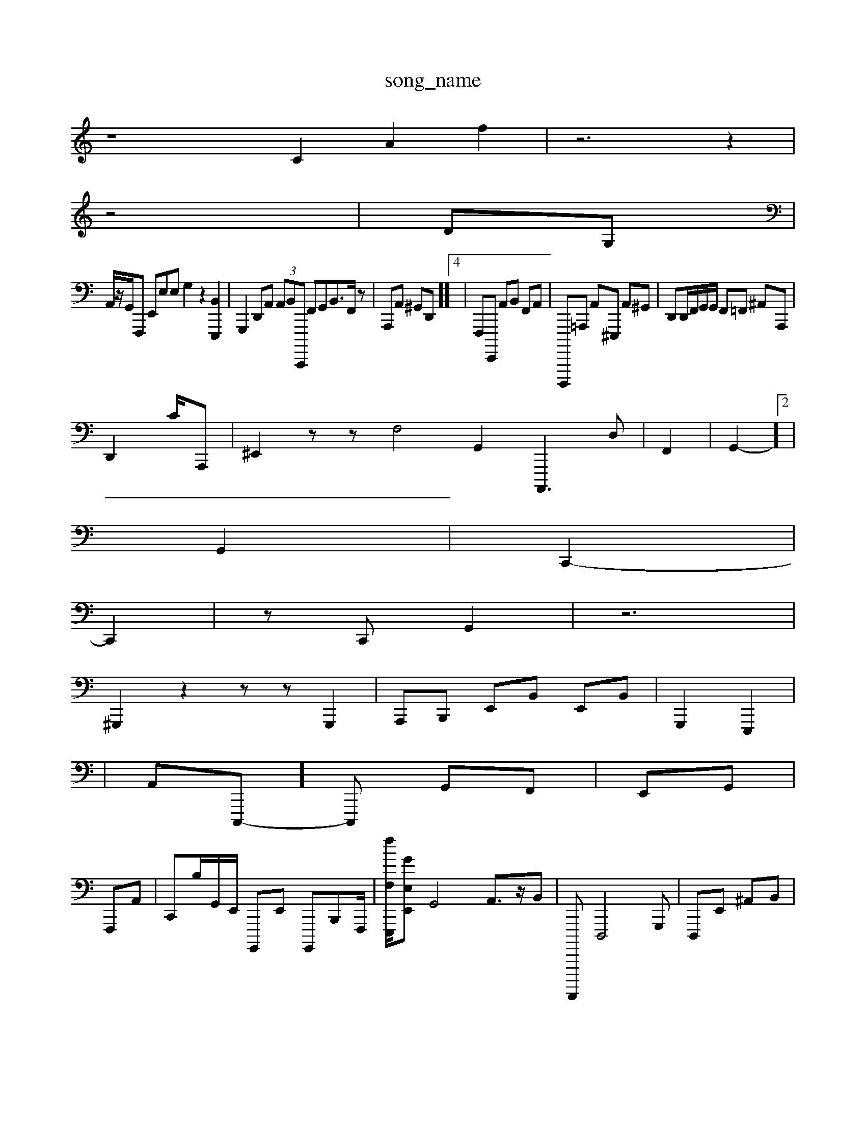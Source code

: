 X: 1
T:song_name
K:C| \
z8 C2 A2 f2| \
z6 z2|
z4| \
DG,|
A,,/2z/2G,,/2F,,, E,,E,E, G,2 z2 [B,,E,,,]2| \
G,,,2D,,A,,  (3A,,B,,C,,,, F,,G,, ^,,B,,3/2F,,/2z| \
A,,,A,, ^G,,D,,]]4| \
F,,,E,,,, A,,B,, F,,A,,| \
D,,,,,=A,,, A,,-^E,,, A,,^G,,| \
D,,D,,/2F,,/2G,,/2G,,/2 F,,=F,, ^A,,-A,,,|
D,,2 c,/2A,,,| \
^E,,2zzV \
F,4 G,,2 A,,,,3D,| \
F,,2| \
G,,2-]2|
G,,2| \
C,,2-|
C,,2| \
z,C,, G,,2-| \
z6-|
^G,,,2 z2zz G,,,2| \
A,,,B,,, E,,B,, E,,B,,| \
G,,,2 E,,,2|
\
,,,,,,2| \
A,,C,,,-]/2C,,, G,,F,,| \
E,,G,,|
F,,,A,,| \
C,,B,/2G,,/2E,,/2 G,,,,E,, G,,,,B,,,-F,,,/2| \
[fF,E,,,]/2[GE,E,,]/22 G,,4 A,,3/2z/2B,,| \
F,,,,,,- D,,,4G,,,| \
D,,,E,, ^A,,B,,|
E,,E,,]2 z4  (3G,,G,,,,,,, ^E,,2F,,-]2|
D,,4A,,D, A,,F,,,[G,,E,,-][B,,E,,,-]|
c,A,,/2D,/2| \
D,,,2G,, E,,D,, D,,,E,,| \
C,,A,, G,,,2D,, B,,, C,]3z2| \
B,,2 D,,2 E,,4 G,,,2-[A,,E,,] [A,,B,,]2 D,,,| \
z2D,, B,,D, E,C, F,,,, A,,,,| \
F,,4 C,,2|
\
C,2D,6G,,2 G,,,E,,|
TD,B,,,,,,-]2| \
z,A,,, C,2 z/2z/2D,/2G,,-| \
G,,,2| \

C,,,2 G,,,2 A,,4 G,,4 A,,2E,,2 G,,,2A,,- E,,,2| \
F,,D,/2G,,/2B,,/2E,,/2D,, z/2B,,,/2-[A,BC,,,]/2A,,/2B,,/2 A,,A,, E,, ^C,,2| \
G,,B,,C,, D,A,,, F,,E,,/2B,,/2 G,,/2A,,/2B,,/2C,/2| \
C,B,,/2z/2| \
E,,,2A, C,,B,,/2 A,,/2A,,2 F,,,4d,,2 C,,2 zA,,2C, F,,E,,,/2D,,/2 A,,,2-A,,,=A,,,2 ^A,,,,,,2 F,,,,,/2C,,/2A,,/2B,,/2|
C,,,4 z2 B,,2 G,2G,,| \
B,,,B,B,,/2C,,/2A,, A,,,/2F,,| \
G,,,-[D,=C,] [E,,,-][A,,-A,,,] G,,,2-[A,,-G,,] [A,,F,,,]2 G,,,B,, z2 ^L^F,,,-]2 D,,-E,, zE,, B,,A,,,| \
C,,,=A,,G,,<A2G,,/2 A,,F,, G,C,,2D, A,,E,,G,,/2-[G,,E,,,,]/2| \
[XD,-^A,]3/2z/2 [E-C,-][D,B,,,]| \
[G,,A,,,,,A,,-]/2[A,-G,,-G,-A,,-]/2[A,G,,-]/2[A,F,,,-]/2[E,E,,-]/2[c,D,,]/4| \
[e-A,,,-]2| \
[C,E,,]2 [^C,-C,, z2 A,,2 B,,,2 ^F,,2 ^G,,,2|
|
E,,2 A,,,,| \
C,,2 F,,2 ^F,,2| \
 
C,^F,,]2|
^D,,2-| \
F,,,2|
E,,-B,,, A,,,2| \
z,,,,,,4 z2 z2 [E,,,,-]/2 z/2^z/2z| \
zz z,|
F,,,2 z2C,,,/2A,,/2
A,,,/2B,,/2B,,/2D,/2 A,,,,/2B,,,/2 A,,,,,2 E,,F,,| (3E,,B,,,,,, G,,2z[A,,E,,]2/2| \
A]2E,zz c,,,^A,, A,,,A,,, [^G,^G,,,,]2| \
[^F,A-E,]2 G,,,F,A,, G,,,C,,, C,,B,,/2^G,,/2^G,,/2 ^C,^A,,/2A,,,-A,,/2z| \
tA,^F,,,-A,,,]/2z/2^C, B,,G,, zF,,| \
G,A,/2G,,,A,, ^F,,G,,,<F,G,, B,,D,, B,,,,,,,,,,<tA,,C,-][GG,,,,,,] z[A,F,,G,,,| \
A,,,,4E,,,/2 D,,C,,/2G,,/2G,,/2B,,,/2| \
D,,B,,, A,,^F,,C,| \
A,,]4 z,E,, F,,,2| \
G,,,2 E,,D,,,/2^G,,/2 A,,/2z/2D,/2D,,/2E,,/2 A,,,z z2 C,,42B,,/2z/2| \
D,,-D,, D,,A,, cA,,G,,|
G,,,2C,,|
G,,,,2 A,,G,,G,,,| \
F,,,G,,,| \
FB,,,G,, F,,^F,, A,,C,, C,2 ^C,,,,2C,2 [,,C,,]2|
[C,G,,E,,-=]2 D,,E,,2-D,| \
B,,G,,2 A,,,2|
D,,2 ^F,,C, >C,,G,,|A,,^A,,,| \
z^,,,,A,,/2F,,/2C,,/2B,,,/2G,,/2 B,,,82F,,2 A,,,2 ^F,,2| \
 A,,2| \
^A,,,2| \
C,,C,,, A,E,,F,,z|
F,,2 G,,2 E,,,2|
A,,^A,,,| \
F,,E,,,| \
E,,,2D,, E,,^G,, E,,2 A,,,=|
C,,2 G,,,2-|
B,,A,,,2 G,,-[A,F,,]
 G,,,2| \
^C,,,, A,,G,,z|
A,,B,,A,,, G,,D/2,,/2B,,- A,,,,,G,,D, D,,A,, A,,,A,,| \
A,,,B,,,,2|
E,,,2 z/2B,,/2F,,/2| \
E,,3/2E3^F,,/2A,,,| \
[a:

D,2 A,,2 D,2 C,E,, G,,,G,,/2^F,,/2 A,,,,G,,/2B,,/2F,,/2| \
A,,,/2z/2D,,/2 A,,/2B,,/2E,,/2A,,/2^C,/2 F,2 E,2 B,,G,,| \
A,,,,4 z,,2 ^C,,D,,/2G,,/2| \
^A,-F,,2 E,,2G,/2B,,/2| \
/2D,,,/2-A,,,/2| \